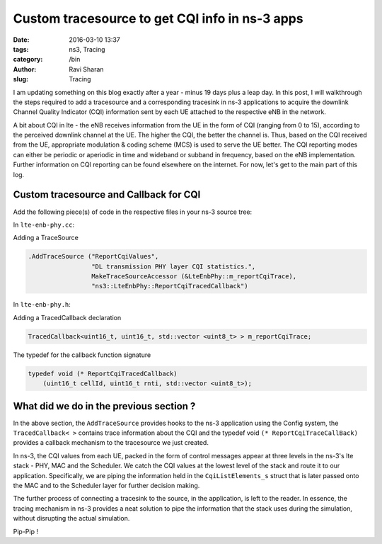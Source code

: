 Custom tracesource to get CQI info in ns-3 apps
###############################################

:date: 2016-03-10 13:37
:tags: ns3, Tracing
:category: /bin
:author: Ravi Sharan
:slug: Tracing

I am updating something on this blog exactly after a year - minus 19 days plus 
a leap day. In this post, I will walkthrough the steps required to add a tracesource 
and a corresponding tracesink in ns-3 applications to acquire the downlink Channel 
Quality Indicator (CQI) information sent by each UE attached to the respective 
eNB in the network. 

A bit about CQI in lte - the eNB receives information from the UE
in the form of CQI (ranging from 0 to 15), according to the perceived downlink 
channel at the UE. The higher the CQI, the better the channel is. Thus, based on 
the CQI received from the UE, appropriate modulation & coding scheme (MCS) is used 
to serve the UE better. The CQI reporting modes can either be periodic or aperiodic 
in time and wideband or subband in frequency, based on the eNB implementation.
Further information on CQI reporting can be found elsewhere on the internet. 
For now, let's get to the main part of this log.

Custom tracesource and Callback for CQI
=======================================

Add the following piece(s) of code in the respective files in your ns-3 source
tree:

In ``lte-enb-phy.cc``:

Adding a TraceSource


.. code-block:: C++

   .AddTraceSource ("ReportCqiValues",
                    "DL transmission PHY layer CQI statistics.",
                    MakeTraceSourceAccessor (&LteEnbPhy::m_reportCqiTrace),
                    "ns3::LteEnbPhy::ReportCqiTracedCallback")

In ``lte-enb-phy.h``:

Adding a TracedCallback declaration


.. code-block:: C++
   
   TracedCallback<uint16_t, uint16_t, std::vector <uint8_t> > m_reportCqiTrace;


The typedef for the callback function signature


.. code-block:: C++

   typedef void (* ReportCqiTracedCallback)
       (uint16_t cellId, uint16_t rnti, std::vector <uint8_t>);

What did we do in the previous section ?
========================================

In the above section, the ``AddTraceSource`` provides hooks to the ns-3 application 
using the Config system, the ``TracedCallback< >`` contains trace information about the
CQI and the typedef void ``(* ReportCqiTraceCallBack)`` provides a callback 
mechanism to the tracesource we just created.

In ns-3, the CQI values from each UE, packed in the form of control messages 
appear at three levels in the ns-3's lte stack - PHY, MAC and the Scheduler. We
catch the CQI values at the lowest level of the stack and route it to our application.
Specifically, we are piping the information held in the ``CqiListElements_s`` struct
that is later passed onto the MAC and to the Scheduler layer for further decision making.

The further process of connecting a tracesink to the source, in the application,
is left to the reader. In essence, the tracing mechanism in ns-3 provides a neat
solution to pipe the information that the stack uses during the simulation, without 
disrupting the actual simulation.  

Pip-Pip !
